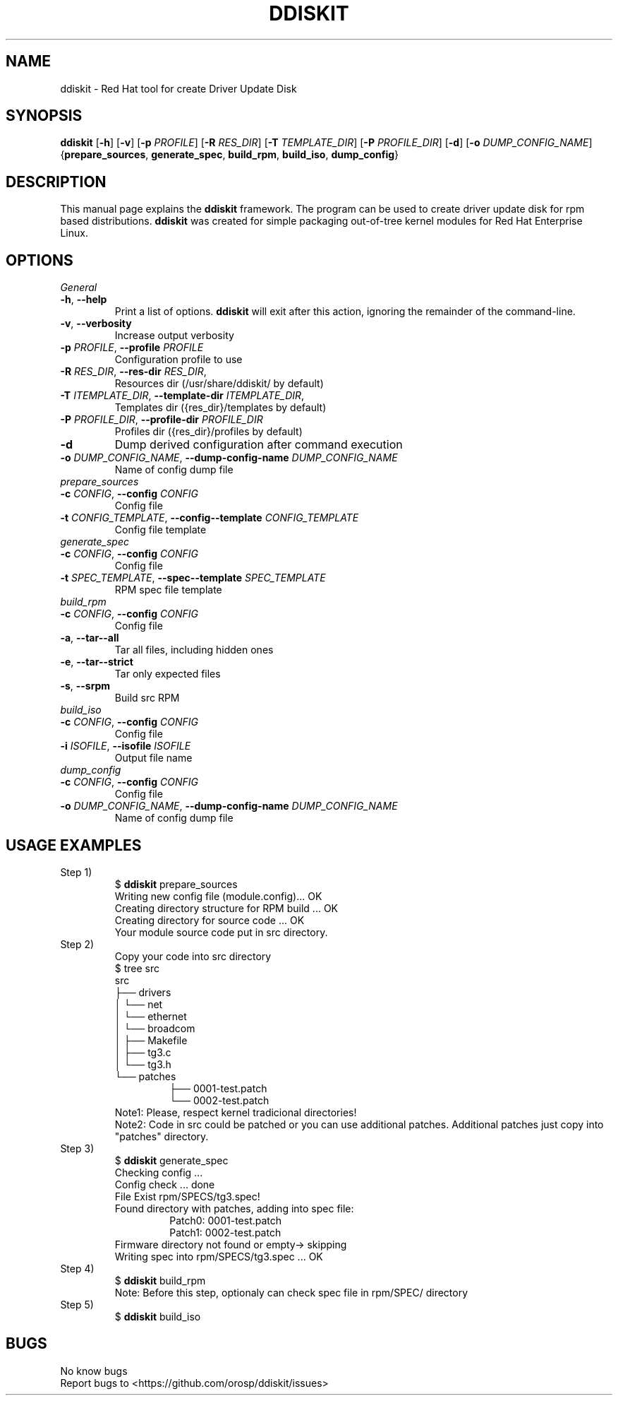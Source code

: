 .TH DDISKIT "1"
.SH NAME
ddiskit \- Red Hat tool for create Driver Update Disk
.SH SYNOPSIS
.B ddiskit
[\fB\-h\fR] [\fB\-v\fR] [\fB\-p\fR \fIPROFILE\fR] [\fB\-R\fR \fIRES_DIR\fR] [\fB\-T\fR \fITEMPLATE_DIR\fR] [\fB\-P\fR \fIPROFILE_DIR\fR] [\fB\-d\fR] [\fB\-o\fR \fIDUMP_CONFIG_NAME\fR] {\fBprepare_sources\fR, \fBgenerate_spec\fR, \fBbuild_rpm\fR, \fBbuild_iso\fR, \fBdump_config\fR}
.SH DESCRIPTION
This manual page explains the \fBddiskit\fR framework. The program can be used to create driver update disk for rpm based distributions. \fBddiskit\fR was created for simple packaging out-of-tree kernel modules for Red Hat Enterprise Linux.
.SH "OPTIONS"
.IP \fIGeneral options\fR
.TP
\fB\-h\fR, \fB\-\-help\fR
Print a list of options. \fBddiskit\fR will exit after this action, ignoring the remainder of the command-line.
.TP
\fB\-v\fR, \fB\-\-verbosity\fR
Increase output verbosity
.TP
\fB\-p\fR \fIPROFILE\fR, \fB\-\-profile\fR \fIPROFILE\fR
Configuration profile to use
.TP
\fB\-R\fR \fIRES_DIR\fR, \fB\-\-res\-dir\fR \fIRES_DIR\fR,
Resources dir (/usr/share/ddiskit/ by default)
.TP
\fB\-T\fR \fIITEMPLATE_DIR\fR, \fB\-\-template\-dir\fR \fIITEMPLATE_DIR\fR,
Templates dir ({res_dir}/templates by default)
.TP
\fB\-P\fR \fIPROFILE_DIR\fR, \fB\-\-profile\-dir\fR \fIPROFILE_DIR\fR
Profiles dir ({res_dir}/profiles by default)
.TP
\fB\-d\fR
Dump derived configuration after command execution
.TP
\fB\-o\fR \fIDUMP_CONFIG_NAME\fR, \fB\-\-dump\-config\-name\fR \fIDUMP_CONFIG_NAME\fR
Name of config dump file
.TP
.IP \fIprepare_sources\fR
.TP
\fB\-c\fR \fICONFIG\fR, \fB\-\-config\fR \fICONFIG\fR
Config file
.TP
\fB\-t\fR \fICONFIG_TEMPLATE\fR, \fB\-\-config\-\-template\fR \fICONFIG_TEMPLATE\fR
Config file template
.TP
.IP \fIgenerate_spec\fR
.TP
\fB\-c\fR \fICONFIG\fR, \fB\-\-config\fR \fICONFIG\fR
Config file
.TP
\fB\-t\fR \fISPEC_TEMPLATE\fR, \fB\-\-spec\-\-template\fR \fISPEC_TEMPLATE\fR
RPM spec file template
.TP
.IP \fIbuild_rpm\fR
.TP
\fB\-c\fR \fICONFIG\fR, \fB\-\-config\fR \fICONFIG\fR
Config file
.TP
\fB\-a\fR, \fB\-\-tar\-\-all\fR
Tar all files, including hidden ones
.TP
\fB\-e\fR, \fB\-\-tar\-\-strict\fR
Tar only expected files
.TP
\fB\-s\fR, \fB\-\-srpm\fR
Build src RPM
.TP
.IP \fIbuild_iso\fR
.TP
\fB\-c\fR \fICONFIG\fR, \fB\-\-config\fR \fICONFIG\fR
Config file
.TP
\fB\-i\fR \fIISOFILE\fR, \fB\-\-isofile\fR \fIISOFILE\fR
Output file name
.TP
.IP \fIdump_config\fR
.TP
\fB\-c\fR \fICONFIG\fR, \fB\-\-config\fR \fICONFIG\fR
Config file
.TP
\fB\-o\fR \fIDUMP_CONFIG_NAME\fR, \fB\-\-dump\-config\-name\fR \fIDUMP_CONFIG_NAME\fR
Name of config dump file
.SH USAGE EXAMPLES
.TP
Step 1)
.RS
$ \fBddiskit\fR prepare_sources
.br
Writing new config file (module.config)... OK
.br
Creating directory structure for RPM build ... OK
.br
Creating directory for source code ... OK
.br
Your module source code put in src directory.
.br
.RE
.TP
Step 2)
.RS
Copy your code into src directory
.br
$ tree src
.br
src
.br
├── drivers
.br
│   └── net
.br
│       └── ethernet
.br
│           └── broadcom
.br
│               ├── Makefile
.br
│               ├── tg3.c
.br
│               └── tg3.h
.br
└── patches
.RS
├── 0001-test.patch
.br
└── 0002-test.patch
.RE
Note1: Please, respect kernel tradicional directories!
.br
Note2: Code in src could be patched or you can use additional patches. Additional patches just copy into "patches" directory.
.RE
.TP
Step 3)
.RS
$ \fBddiskit\fR generate_spec
.br
Checking config ...
.br
Config check ... done
.br
File Exist rpm/SPECS/tg3.spec!
.br
Found directory with patches, adding into spec file:
.RS
Patch0: 0001-test.patch
.br
Patch1: 0002-test.patch
.RE
Firmware directory not found or empty-> skipping
.br
Writing spec into rpm/SPECS/tg3.spec ... OK
.RE
.TP
Step 4)
.RS
$ \fBddiskit\fR build_rpm
.br
Note: Before this step, optionaly can check spec file in rpm/SPEC/ directory
.RE
.TP
Step 5)
.RS
$ \fBddiskit\fR build_iso
.SH BUGS
No know bugs
.br
Report bugs to <https://github.com/orosp/ddiskit/issues>
